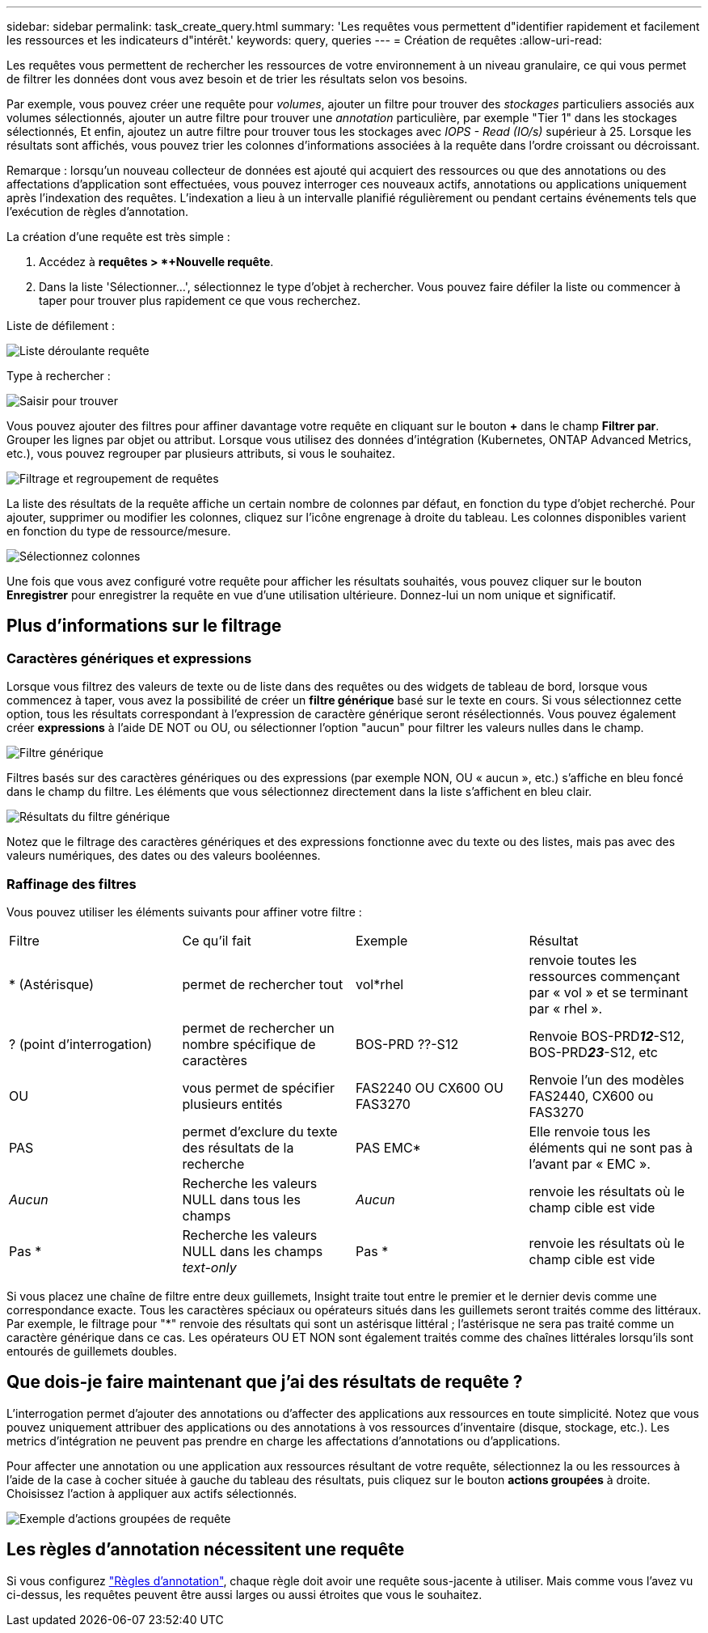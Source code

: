 ---
sidebar: sidebar 
permalink: task_create_query.html 
summary: 'Les requêtes vous permettent d"identifier rapidement et facilement les ressources et les indicateurs d"intérêt.' 
keywords: query, queries 
---
= Création de requêtes
:allow-uri-read: 


[role="lead"]
Les requêtes vous permettent de rechercher les ressources de votre environnement à un niveau granulaire, ce qui vous permet de filtrer les données dont vous avez besoin et de trier les résultats selon vos besoins.

Par exemple, vous pouvez créer une requête pour _volumes_, ajouter un filtre pour trouver des _stockages_ particuliers associés aux volumes sélectionnés, ajouter un autre filtre pour trouver une _annotation_ particulière, par exemple "Tier 1" dans les stockages sélectionnés, Et enfin, ajoutez un autre filtre pour trouver tous les stockages avec _IOPS - Read (IO/s)_ supérieur à 25. Lorsque les résultats sont affichés, vous pouvez trier les colonnes d'informations associées à la requête dans l'ordre croissant ou décroissant.

Remarque : lorsqu'un nouveau collecteur de données est ajouté qui acquiert des ressources ou que des annotations ou des affectations d'application sont effectuées, vous pouvez interroger ces nouveaux actifs, annotations ou applications uniquement après l'indexation des requêtes. L'indexation a lieu à un intervalle planifié régulièrement ou pendant certains événements tels que l'exécution de règles d'annotation.

.La création d'une requête est très simple :
. Accédez à *requêtes > *+Nouvelle requête*.
. Dans la liste 'Sélectionner...', sélectionnez le type d'objet à rechercher. Vous pouvez faire défiler la liste ou commencer à taper pour trouver plus rapidement ce que vous recherchez.


.Liste de défilement :
image:QueryDrop-DownList.png["Liste déroulante requête"]

.Type à rechercher :
image:QueryPageFilter.png["Saisir pour trouver"]

Vous pouvez ajouter des filtres pour affiner davantage votre requête en cliquant sur le bouton *+* dans le champ *Filtrer par*. Grouper les lignes par objet ou attribut. Lorsque vous utilisez des données d'intégration (Kubernetes, ONTAP Advanced Metrics, etc.), vous pouvez regrouper par plusieurs attributs, si vous le souhaitez.

image:QueryFilterExample.png["Filtrage et regroupement de requêtes"]

La liste des résultats de la requête affiche un certain nombre de colonnes par défaut, en fonction du type d'objet recherché. Pour ajouter, supprimer ou modifier les colonnes, cliquez sur l'icône engrenage à droite du tableau. Les colonnes disponibles varient en fonction du type de ressource/mesure.

image:QuerySelectColumns.png["Sélectionnez colonnes"]

Une fois que vous avez configuré votre requête pour afficher les résultats souhaités, vous pouvez cliquer sur le bouton *Enregistrer* pour enregistrer la requête en vue d'une utilisation ultérieure. Donnez-lui un nom unique et significatif.



== Plus d'informations sur le filtrage



=== Caractères génériques et expressions

Lorsque vous filtrez des valeurs de texte ou de liste dans des requêtes ou des widgets de tableau de bord, lorsque vous commencez à taper, vous avez la possibilité de créer un *filtre générique* basé sur le texte en cours. Si vous sélectionnez cette option, tous les résultats correspondant à l'expression de caractère générique seront résélectionnés. Vous pouvez également créer *expressions* à l'aide DE NOT ou OU, ou sélectionner l'option "aucun" pour filtrer les valeurs nulles dans le champ.

image:Type-Ahead-Example-ingest.png["Filtre générique"]

Filtres basés sur des caractères génériques ou des expressions (par exemple NON, OU « aucun », etc.) s'affiche en bleu foncé dans le champ du filtre. Les éléments que vous sélectionnez directement dans la liste s'affichent en bleu clair.

image:Type-Ahead-Example-Wildcard-DirectSelect.png["Résultats du filtre générique"]

Notez que le filtrage des caractères génériques et des expressions fonctionne avec du texte ou des listes, mais pas avec des valeurs numériques, des dates ou des valeurs booléennes.



=== Raffinage des filtres

Vous pouvez utiliser les éléments suivants pour affiner votre filtre :

|===


| Filtre | Ce qu'il fait | Exemple | Résultat 


| * (Astérisque) | permet de rechercher tout | vol*rhel | renvoie toutes les ressources commençant par « vol » et se terminant par « rhel ». 


| ? (point d'interrogation) | permet de rechercher un nombre spécifique de caractères | BOS-PRD ??-S12 | Renvoie BOS-PRD**__12__**-S12, BOS-PRD**__23__**-S12, etc 


| OU | vous permet de spécifier plusieurs entités | FAS2240 OU CX600 OU FAS3270 | Renvoie l'un des modèles FAS2440, CX600 ou FAS3270 


| PAS | permet d'exclure du texte des résultats de la recherche | PAS EMC* | Elle renvoie tous les éléments qui ne sont pas à l'avant par « EMC ». 


| _Aucun_ | Recherche les valeurs NULL dans tous les champs | _Aucun_ | renvoie les résultats où le champ cible est vide 


| Pas * | Recherche les valeurs NULL dans les champs _text-only_ | Pas * | renvoie les résultats où le champ cible est vide 
|===
Si vous placez une chaîne de filtre entre deux guillemets, Insight traite tout entre le premier et le dernier devis comme une correspondance exacte. Tous les caractères spéciaux ou opérateurs situés dans les guillemets seront traités comme des littéraux. Par exemple, le filtrage pour "*" renvoie des résultats qui sont un astérisque littéral ; l'astérisque ne sera pas traité comme un caractère générique dans ce cas. Les opérateurs OU ET NON sont également traités comme des chaînes littérales lorsqu'ils sont entourés de guillemets doubles.



== Que dois-je faire maintenant que j'ai des résultats de requête ?

L'interrogation permet d'ajouter des annotations ou d'affecter des applications aux ressources en toute simplicité. Notez que vous pouvez uniquement attribuer des applications ou des annotations à vos ressources d'inventaire (disque, stockage, etc.). Les metrics d'intégration ne peuvent pas prendre en charge les affectations d'annotations ou d'applications.

Pour affecter une annotation ou une application aux ressources résultant de votre requête, sélectionnez la ou les ressources à l'aide de la case à cocher située à gauche du tableau des résultats, puis cliquez sur le bouton *actions groupées* à droite. Choisissez l'action à appliquer aux actifs sélectionnés.

image:QueryVolumeBulkActions.png["Exemple d'actions groupées de requête"]



== Les règles d'annotation nécessitent une requête

Si vous configurez link:task_create_annotation_rules.html["Règles d'annotation"], chaque règle doit avoir une requête sous-jacente à utiliser. Mais comme vous l'avez vu ci-dessus, les requêtes peuvent être aussi larges ou aussi étroites que vous le souhaitez.
